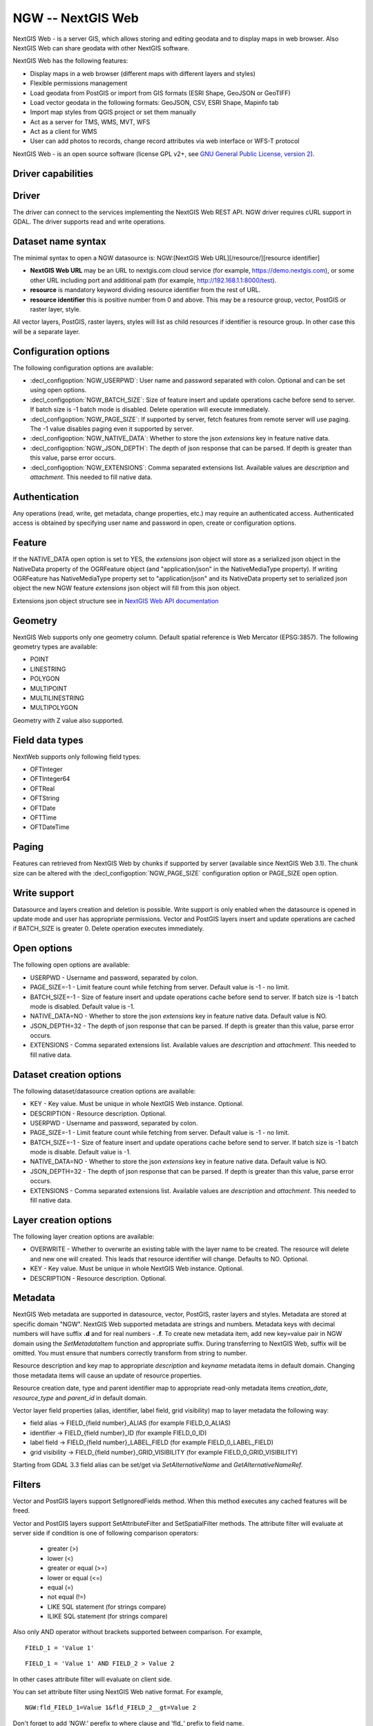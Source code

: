 .. _vector.ngw:

NGW -- NextGIS Web
==================

.. versionadded:: 2.4

.. shortname:: NGW

.. build_dependencies:: libcurl

NextGIS Web - is a server GIS, which allows storing and editing geodata
and to display maps in web browser. Also NextGIS Web can share geodata
with other NextGIS software.

NextGIS Web has the following features:

-  Display maps in a web browser (different maps with different layers
   and styles)
-  Flexible permissions management
-  Load geodata from PostGIS or import from GIS formats (ESRI Shape,
   GeoJSON or GeoTIFF)
-  Load vector geodata in the following formats: GeoJSON, CSV, ESRI
   Shape, Mapinfo tab
-  Import map styles from QGIS project or set them manually
-  Act as a server for TMS, WMS, MVT, WFS
-  Act as a client for WMS
-  User can add photos to records, change record attributes via web
   interface or WFS-T protocol

NextGIS Web - is an open source software (license GPL v2+, see `GNU
General Public License, version
2 <https://www.gnu.org/licenses/old-licenses/gpl-2.0.en.html>`__).

Driver capabilities
-------------------

.. supports_georeferencing::

Driver
------

The driver can connect to the services implementing the NextGIS Web REST API.
NGW driver requires cURL support in GDAL. The driver supports read and write
operations.

Dataset name syntax
-------------------

The minimal syntax to open a NGW datasource is: NGW:[NextGIS Web
URL][/resource/][resource identifier]

-  **NextGIS Web URL** may be an URL to nextgis.com cloud service (for
   example, https://demo.nextgis.com), or some other URL including port
   and additional path (for example, http://192.168.1.1:8000/test).
-  **resource** is mandatory keyword dividing resource identifier from
   the rest of URL.
-  **resource identifier** this is positive number from 0 and above.
   This may be a resource group, vector, PostGIS or raster layer, style.

All vector layers, PostGIS, raster layers, styles will list as child resources
if identifier is resource group. In other case this will be a separate layer.

Configuration options
---------------------

The following configuration options are available:

-  :decl_configoption:`NGW_USERPWD`: User name and password separated with colon.
   Optional and can be set using open options.
-  :decl_configoption:`NGW_BATCH_SIZE`: Size of feature insert and update operations
   cache before send to server. If batch size is -1 batch mode is
   disabled. Delete operation will execute immediately.
-  :decl_configoption:`NGW_PAGE_SIZE`: If supported by server, fetch features from remote
   server will use paging. The -1 value disables paging even it
   supported by server.
-  :decl_configoption:`NGW_NATIVE_DATA`: Whether to store the json *extensions* key in
   feature native data.
-  :decl_configoption:`NGW_JSON_DEPTH`: The depth of json response that can be parsed. If
   depth is greater than this value, parse error occurs.
-  :decl_configoption:`NGW_EXTENSIONS`: Comma separated extensions list. Available values are 
   `description` and `attachment`. This needed to fill native data.

Authentication
--------------

Any operations (read, write, get metadata, change properties, etc.) may
require an authenticated access. Authenticated access is obtained by
specifying user name and password in open, create or configuration
options.

Feature
-------

If the NATIVE_DATA open option is set to YES, the *extensions* json
object will store as a serialized json object in the NativeData
property of the OGRFeature object (and "application/json" in the
NativeMediaType property). If writing OGRFeature has NativeMediaType property
set to "application/json" and its NativeData property set to serialized json
object the new NGW feature *extensions* json object will fill from this json
object.

Extensions json object structure see in `NextGIS Web API
documentation <http://docs.nextgis.comu/docs_ngweb_dev/doc/developer/resource.html#feature>`__

Geometry
--------

NextGIS Web supports only one geometry column. Default spatial reference
is Web Mercator (EPSG:3857). The following geometry types are available:

-  POINT
-  LINESTRING
-  POLYGON
-  MULTIPOINT
-  MULTILINESTRING
-  MULTIPOLYGON

Geometry with Z value also supported.

Field data types
----------------

NextWeb supports only following field types:

-  OFTInteger
-  OFTInteger64
-  OFTReal
-  OFTString
-  OFTDate
-  OFTTime
-  OFTDateTime

Paging
------

Features can retrieved from NextGIS Web by chunks if supported by server
(available since NextGIS Web 3.1). The chunk size can be altered with
the :decl_configoption:`NGW_PAGE_SIZE` configuration option or PAGE_SIZE 
open option.

Write support
-------------

Datasource and layers creation and deletion is possible. Write support
is only enabled when the datasource is opened in update mode and user
has appropriate permissions. Vector and PostGIS layers insert and update operations
are cached if BATCH_SIZE is greater 0. Delete operation executes
immediately.

Open options
------------

The following open options are available:

-  USERPWD - Username and password, separated by colon.
-  PAGE_SIZE=-1 - Limit feature count while fetching from server.
   Default value is -1 - no limit.
-  BATCH_SIZE=-1 - Size of feature insert and update operations cache
   before send to server. If batch size is -1 batch mode is disabled.
   Default value is -1.
-  NATIVE_DATA=NO - Whether to store the json *extensions* key in
   feature native data. Default value is NO.
-  JSON_DEPTH=32 - The depth of json response that can be parsed. If
   depth is greater than this value, parse error occurs.
-  EXTENSIONS - Comma separated extensions list. Available values are 
   `description` and `attachment`. This needed to fill native data.

Dataset creation options
------------------------

The following dataset/datasource creation options are available:

-  KEY - Key value. Must be unique in whole NextGIS Web instance.
   Optional.
-  DESCRIPTION - Resource description. Optional.
-  USERPWD - Username and password, separated by colon.
-  PAGE_SIZE=-1 - Limit feature count while fetching from server.
   Default value is -1 - no limit.
-  BATCH_SIZE=-1 - Size of feature insert and update operations cache
   before send to server. If batch size is -1 batch mode is disable.
   Default value is -1.
-  NATIVE_DATA=NO - Whether to store the json *extensions* key in
   feature native data. Default value is NO.
-  JSON_DEPTH=32 - The depth of json response that can be parsed. If
   depth is greater than this value, parse error occurs.
-  EXTENSIONS - Comma separated extensions list. Available values are 
   `description` and `attachment`. This needed to fill native data.

Layer creation options
----------------------

The following layer creation options are available:

-  OVERWRITE - Whether to overwrite an existing table with the layer
   name to be created. The resource will delete and new one will
   created. This leads that resource identifier will change. Defaults to
   NO. Optional.
-  KEY - Key value. Must be unique in whole NextGIS Web instance.
   Optional.
-  DESCRIPTION - Resource description. Optional.

Metadata
--------

NextGIS Web metadata are supported in datasource, vector, PostGIS,
raster layers and styles. Metadata are stored at specific domain "NGW".
NextGIS Web supported metadata are strings and numbers. Metadata keys
with decimal numbers will have suffix **.d** and for real numbers -
**.f**. To create new metadata item, add new key=value pair in NGW
domain using the *SetMetadataItem* function and appropriate suffix. During
transferring to NextGIS Web, suffix will be omitted. You must ensure
that numbers correctly transform from string to number.

Resource description and key map to appropriate *description* and
*keyname* metadata items in default domain. Changing those metadata
items will cause an update of resource properties.

Resource creation date, type and parent identifier map to appropriate
read-only metadata items *creation_date*, *resource_type* and
*parent_id* in default domain.

Vector layer field properties (alias, identifier, label field, grid
visibility) map to layer metadata the following way:

-  field alias -> FIELD_{field number}_ALIAS (for example FIELD_0_ALIAS)
-  identifier -> FIELD_{field number}_ID (for example FIELD_0_ID)
-  label field -> FIELD_{field number}_LABEL_FIELD (for example
   FIELD_0_LABEL_FIELD)
-  grid visibility -> FIELD_{field number}_GRID_VISIBILITY (for example
   FIELD_0_GRID_VISIBILITY)

Starting from GDAL 3.3 field alias can be set/get via `SetAlternativeName`
and `GetAlternativeNameRef`.

Filters
-------

Vector and PostGIS layers support SetIgnoredFields method. When this method
executes any cached features will be freed.

Vector and PostGIS layers support SetAttributeFilter and
SetSpatialFilter methods. The attribute filter will evaluate at server side
if condition is one of following comparison operators:

 - greater (>)
 - lower (<)
 - greater or equal (>=)
 - lower or equal (<=)
 - equal (=)
 - not equal (!=)
 - LIKE SQL statement (for strings compare)
 - ILIKE SQL statement (for strings compare)

Also only AND operator without brackets supported between comparison. For example,

::

   FIELD_1 = 'Value 1'

::

   FIELD_1 = 'Value 1' AND FIELD_2 > Value 2

In other cases attribute filter will evaluate on client side.

You can set attribute filter using NextGIS Web native format. For
example,

::

   NGW:fld_FIELD_1=Value 1&fld_FIELD_2__gt=Value 2

Don't forget to add 'NGW:' perefix to where clause and 'fld\_' prefix to
field name.

Dataset supports ExecuteSQL method. Only the following queries are
supported:

-  DELLAYER: layer_name; - delete layer with layer_name.
-  DELETE FROM layer_name; - delete any features from layer with
   layer_name.
-  DROP TABLE layer_name; - delete layer with layer_name.
-  ALTER TABLE src_layer RENAME TO dst_layer; - rename layer.
-  SELECT field_1,field_2 FROM src_layer WHERE field_1 = 'Value 1' AND
   field_2 = 'Value 2';

In SELECT statement field list or asterisk can be provided. The WHERE
clause has same limitations as SetAttributeFilter method input.

Examples
--------

Read datasource contents (1730 is resource group identifier):

::

       ogrinfo -ro NGW:https://demo.nextgis.com/resource/1730

Read layer details (`1730` is resource group identifier, `Parks` is vecror layer
name):

::

       ogrinfo -ro -so NGW:https://demo.nextgis.com/resource/1730 Parks

Creating and populating a vector layer from a shapefile in existing resource
group with identifier 1730. New vector layer name will be "some new name":

::

       ogr2ogr -f NGW -nln "some new name" -update -doo "BATCH_SIZE=100" -t_srs EPSG:3857 "NGW:https://demo.nextgis.com/resource/1730" myshapefile.shp

.. warning::
   The `-update` key is mandatory, otherwise the destination datasource will
   silently delete. The `-t_srs EPSG:3857` key is mandatory because vector
   layers spatial reference in NextGIS Web can be only in EPSG:3857.

.. note::
   The `-doo "BATCH_SIZE=100"` key is recommended for speed up feature transferring.

Creating and populating a vector layer from a shapefile in new resource
group with name "new group" and parent identifier 1730. New vector layer name
will be "some new name":

::

       ogr2ogr -f NGW -nln "Название на русском языке" -dsco "BATCH_SIZE=100" -t_srs EPSG:3857 "NGW:https://demo.nextgis.com/resource/1730/new group" myshapefile.shp

See also
--------

-  :ref:`Raster side of the driver <raster.ngw>`
-  `NextGIS Web
   documentation <http://docs.nextgis.com/docs_ngweb/source/toc.html>`__
-  `NextGIS Web for
   developers <http://docs.nextgis.com/docs_ngweb_dev/doc/toc.html>`__
